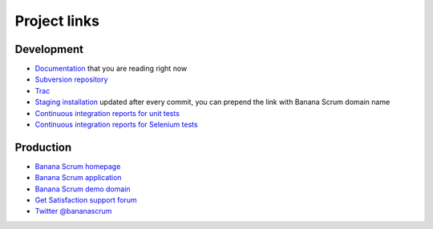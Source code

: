 #############
Project links
#############

Development
===========

* `Documentation <https://dev.codesprinters.com/~bananascrum/doc>`_ that you are reading right now
* `Subversion repository <https://dev.codesprinters.com/svn/bananascrum>`_
* `Trac <https://dev.codesprinters.com/trac/bananascrum>`_
* `Staging installation <https://bs.codesprinters.com>`_ updated after every commit, you can prepend the link with Banana Scrum domain name
* `Continuous integration reports for unit tests <http://builder.codesprinters.com/builds/bananascrum>`_
* `Continuous integration reports for Selenium tests <http://builder.codesprinters.com/builds/bananascrum>`_

Production
==========

* `Banana Scrum homepage <http://www.bananascrum.com>`_
* `Banana Scrum application <http://bananascrum.com>`_
* `Banana Scrum demo domain <http://demo.bananascrum.com>`_
* `Get Satisfaction support forum <http://getsatisfaction.com/codesprinters/products/codesprinters_banana_scrum>`_
* `Twitter @bananascrum <http://twitter.com/bananascrum>`_
